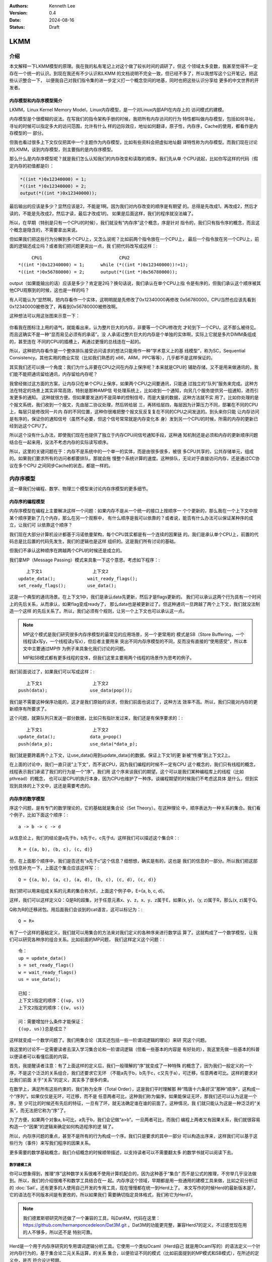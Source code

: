 .. Kenneth Lee 版权所有 2024

:Authors: Kenneth Lee
:Version: 0.4
:Date: 2024-08-16
:Status: Draft

LKMM
****

介绍
====

本文解释一下LKMM模型的原理。我在我的私有笔记上对这个做了较长时间的调研了，但这
个领域太多变数，我甚至觉得不一定存在一个统一的认识。到现在我还有不少认识和LKMM
的文档说明不完全一致，但已经不多了，所以我想写这个公开笔记，把这些认识整合一下，
以便我自己对我们指令集的进一步定义打一个概念空间的地基，同时也把这些认识分享给
更多的中文世界的开发者。

内存模型和内存序模型简介
------------------------

LKMM，Linux Kernel Memory Model，Linux内存模型，是一个对Linux内部API在内存上的
访问模式的建模。

内存模型是个很模糊的说法。在写我们的指令架构手册的时候，我把所有内存访问的行为
特性都叫做内存模型，包括如何寻址，寻址的时候可以指定多大的访问范围，允许有什么
样的边际效应，地址如何翻译，原子性，内存序，Cache的使用，都看作是内存模型的一
部分。

但我也看过很多上下文仅仅把其中一个主题作为内存模型，比如有些资料会把虚拟地址翻
译特性称为内存模型。而我们现在讨论的LKMM，谈到内存模型，则主要指的是内存序模型。

那么什么是内存序模型呢？就是我们怎么认知我们的内存改变和读取的顺序。我们先从单
个CPU说起，比如你写这样的代码（假定内存的初值都是0）：

.. code-block:: c

  *((int *)0x12340000) = 1;
  *((int *)0x12340000) = 2;
  output(*((int *)0x12340000));

最后输出的应该是多少？显然应该是2，不能是1啊。因为我们对内存改变的顺序是有期望
的。总得是先改成1，再改成2，然后才读的，不能是先改成2，然后才读，最后才改成1的。
如果是后面这样，我们的程序就没法编了。

所以，在早期（特别是只有一个CPU的时候），我们就没有“内存序”这个概念，序是针对
指令的，我们只有指令序的概念，而且这个概念是隐含的，不需要拿出来说。

但如果我们把这些行为分解到多个CPU上，又怎么说呢？比如前两个指令放在一个CPU上，
最后一个指令放在另一个CPU上，前面的逻辑还成立吗？或者我们把问题更突出一点，我
们把代码改写成这样：::

       CPU1                             CPU2
  *((int *)0x12340000) = 1;      while (*((int *)0x12340000))!=1);
  *((int *)0x56780000) = 2;      output(*((int *)0x56780000));
  
output（如果能输出的话）应该是多少？肯定是2吗？换句话说，我们承认在单个CPU上指
令是有序的，但我们承认这个顺序被其他CPU观察到的时候，这也是一样的吗？

有人可能认为“显然啊，把内存看作一个实体，这明明就是先修改了0x12340000再修改
0x56780000，CPU当然也应该先看到0x12340000被修改了，再看到0x56780000被修改啊。

这种想法可以用这张图来示意一下：

.. figure:: _static/mem_order.svg

你看我在图标注上用的语气，就能看出来，认为整片巨大的内存，非要等一个CPU修改完
才轮到下一个CPU，这不那么被待见。而且这确实不是一种“显而易见必须有的承诺”。没
人承诺过整片巨大的内存是个单独的实体啊，实际上它就是多片DIMM条组成的，甚至连在
不同的CPU的插槽上，再通过更慢的总线连在一起的。

所以，这种把内存看作是一个整体排队接受访问请求的想法只能用作一种“学术意义上的基
线模型”，称为SC，Sequential Consistency。其他实用的商业实现（比如我们熟悉的
x86，ARM，PPC等等），几乎都不是这样保证的。

其实我们还可以换一个角度：我们为什么非要在CPU之间在内存上保序呢？本来就是CPU的
辅助存储，又不是用来做通讯的，我们能不能把通讯留给通讯，内存留给内存呢？

我曾经做过这方面的方案，让内存只在单个CPU上保序，如果两个CPU之间要通讯，只能通
过独立的“队列”服务来完成。这种方法在特定的场景上其实非常高效，特别是那种AMP信
号处理系统上，比如收到一个通知，向另几个服务提供另一组通知，进而引发更多的通知。
这种就很方便。但如果要发送的不是简单的控制信号，而是大量的数据，这种方法就不实
用了。比如你处理的是个报文系统，我们收到一个报文，先由层二协议处理，然后转给层
三，再转给层四，每层因为计算压力不同，部署在不同的CPU上，每层只是修改同一片内
存的不同位置，这种你很难把整个报文反反复复在不同的CPU之间发送的。到头来你只能
让内存访问是有序的，保证你的通知信号（虽然不必要，但这个信号常常就是内存变化本
身）发到另一个CPU的时候，所需的内存的更新已经到达这个CPU了。

所以这个没有什么办法，即使我们现在也提供了独立于内存CPU间信号通知手段，这种通
知机制还是必须和内存的更新顺序问题结合在一起来用，没法不考虑内存的实际读写顺序。

所以，这里的关键问题在于：内存不是系统中的一个单一的实体，而是由很多很多，被很
多CPU共享的，公共存储单元，组成的。如果我们要求所有的访问者都要排队，那就会拖
慢整个系统计算的速度。这种排队，无论对于直接访问内存，还是通过CC协议在多个CPU
之间同步Cache的状态，都是一样的。


内存序模型
==========

这一章我们分编程、数学、物理三个模型来讨论内存序模型的更多细节。

内存序的编程模型
----------------

内存序模型在编程上主要解决这样一个问题：如果内存不是从一个统一的接口上按顺序一
个个更新的，那么我在一个上下文中按某个顺序更新了几个内存，那么在另一个观察中，
有什么顺序是我可以依靠的？或者说，能否有什么办法可以保证某种序的成立，让我们可
以依靠这个顺序？

我们现在大部分计算机设计都基于冯诺依曼架构，每个CPU其实都是有一个连续的因果链
的。我们是承认单个CPU上，前置的代码总是比后置的代码先发生，我们的逻辑也是这样
组织的。这是我们所有讨论的基础。

但我们不承认这种顺序在跨越两个CPU的时候还是成立的。

我们拿MP（Message Passing）模式来具象一下这个意思。考虑如下程序：::

        上下文1                   上下文2
     update_data();            wait_ready_flags();
     set_ready_flags();        use_data();

这是一个典型的通讯场景。在上下文1中，我们是承认data先更新，然后才是flags更新的。
我们可以承认这两个行为具有一个时间上的先后关系，从而承认，如果flag变成ready了，
那么data也是被更新过了。但这种通讯一旦跨越了两个上下文，我们就没法制造一个这样
的先后关系了。所以，我们必须有个规则，让另一个上下文也可以承认这一点。

.. note:: MP这个模式是我们研究很多内存序模型的最常见的应用场景，另一个更常用的
   模式是SB（Store Buffering，一个线程读x写y，一个线程读y写x），但后者主要用来
   突出不同内存序模型的不同，反而没有直接的“使用感受”，所以本文中主要通过MP作
   为例子来具象化我们讨论的问题。

   MP和SB模式都有更多线程的变体，但我们这里主要用两个线程的场景作为思考的例子。

我们前面说过了，如果我们可以写成这样：::

        上下文1                   上下文2
     push(data);                use_data(pop());

我们是不需要这种保序功能的，这才是我们原始的诉求，但我们前面也说过了，这种方法
效率不高。所以，我们只能对内存的更新顺序有所要求了。

这个问题，就算队列只发送一部分数据，比如只有指针发过来，我们还是有保序要求的：::

        上下文1                   上下文2
     update_data();             data_p=pop()
     push(data_p);              use_data(*data_p);

我们就是要跨着两个上下文，让use_data()用到update_data()的数据。保证上下文1的更
新被“传播”到上下文2上。

在上面的讨论中，我们一直只说“上下文”，而不说CPU，因为我们编程的时候不一定有CPU
这个概念的，我们只有线程的概念，线程表示我们承诺了我们的行为是一个“序”，我们用
这个序来谈我们的期望。这个可以是我们某种编程库上的线程（比如pthread）的概念，
也可以是CPU的执行本身，因为CPU也维护了一种序。谈编程期望的时候我们不考虑这具体
是什么，但到实现到具体的上下文中，这还是需要考虑的。

内存序的数学模型
----------------

序这个问题，是有专门的数学理论的，它的基础就是集合论（Set Theory）。在这种理论
中，顺序表达为一种关系的集合。我们看个例子，比如下面这个顺序：::

  a -> b -> c -> d

从信息论上，我们的结论是a先于b，b先于c，c先于d。这样我们可以描述这个集合R：::

  R = {(a, b), (b, c), (c, d)}

但，在上面那个顺序中，我们是否还有“a先于c”这个信息？细想想，确实是有的，这也是
我们的信息的一部分。所以我们把这部分信息补充一下，上面这个集合应该这样写：::

  Q = {(a, b), (a, c), (a, d), (b, c), (c, d), (c, d)}

我们把可以用来组成关系的元素的集合称为E，上面这个例子中，E={a, b, c, d}。

这样，我们可以这样定义Q：Q是R的超集，对于任意元素x、y、z，x、y、z属于E，如果(x,
y)，（y, z)属于R，那么(x, z)属于Q。

Q称为R的迁移闭包。用后面我们会谈到的cat语言，这可以标记为：::

  Q = R+

有了一个这样的基础定义，我们就可以用集合的方法来对我们定义的各种序来进行数学运
算了。这就构成了一个数学模型，让我们可以研究各种序的组合关系。比如前面的MP问题，
我们这样定义这个问题：::

  令：
  up = update_data()
  s = set_ready_flags()
  w = wait_ready_flags()
  us = use_data();

  已知：
  上下文1指定的顺序：{(up, s)}
  上下文2指定的顺序：{(w, us)}

  问：需要增加什么条件才能保证：
  {(up, us)}总是成立？

这样就变成一个数学问题了。我们用集合论（其实还包括一些一阶谓词逻辑的理论）来研
究这个问题。

我这里的讨论不一定需要读者去深入学习集合论和一阶谓词逻辑（但看一些基本的内容是
有好处的），我这里先做一些基本的科普以便读者可以看懂后面的内容。

首先，我提醒读者注意：有了上面这样的定义后，我们一般理解的“序”就变成了一种特殊
的概念了，因为我们一般定义的一个序，不是这个泛泛的关系组合，我们还要求它无环
（不能a先于b，b先于c，c又先于a），可迁移，任意两者可比。这样的要求对比我们前面
关于“关系”的定义，其实多了很多约束。

在数学上，满足所有这些约束的，我们称为全序（Total Order），这是我们平时理解那
种“隋唐十六条好汉”那种“顺序”，这构成一个“序列”。如果仅仅是无环，可迁移，而不是
任意两者可比，这种我们称为偏序。如果能保证无环，那我们还可以认为这是一个序，至
少可比的时候还有先后的特征，一旦有了环，就无法确定谁在谁的前面了。这种情况，我
们就只能认为这是一种泛泛的“关系”，而无法把它称为“序”了。

为了方便，如果两个对象a, b可比，a先于b，我们会记做“a>b”。一旦两者可比，而我们
编程上两者又有因果关系，我们就很容易构造一个“因果”的逻辑来确定如何构造程序的逻
辑了。

所以，内存序问题的重点，甚至不是所有的行为构成一个序。我们只是要求的其中一部分
可以构造出序来，这样我们可以基于这些行为（事件）来写我们程序的因果关系。

更多需要的数学基础概念，我们介绍概念的时候顺带描述，以支持读者可以不需要翻太多
的数学书就可以阅读下去。

数学建模工具
~~~~~~~~~~~~

你可以想象得到，推理“序”这种数学关系很难不使用计算机配合的，因为这种基于“集合”
而不是公式的推理，不穷举几乎没法做到。所以，我们的介绍很难不和数学工具结合在一
起。内存序这个领域，早期都是用一些通用的建模工具来做，比如之前分析过的
:doc:`Sail`\ 。还有更多的人使用自己开发的专用工具，现在慢慢都在统一到Herd上了。
本文写作的时候Herd的最新版本是7，它的语法在不同版本间是有更改的，所以如果我们
需要确切指定具体格式，我们称它为Herd7。

.. note:: 我们德累斯顿研究所还做了一个兼容的工具，叫Dat4M，代码在这里：
   https://github.com/hernanponcedeleon/Dat3M.git
   。Dat3M的功能更完整，兼容Herd7的定义，不过感觉现在用的人不够多，所以还不是
   特别可靠。

Herd是一个用于内存序研究的专用谓词逻辑分析工具。它使用一个类似Ocaml（Herd自己
就是用Ocaml写的）的语法定义一个针对内存行为的，基于集合论二元关系运算，的关系
集合，以便验证不同的模式（比如前面提到的MP模式和SB模式），在所述的定义中，是否
符合设计预期。

Herd7的集合定义文件用.cat作为扩展名，所以一般把这种定义的格式称为cat格式。现在
很多流行的平台，比如x86，ARM等都在使用cat格式，RISCV原来使用Sail，现在也切换到
cat上了，我们要讨论的LKMM现在也是用cat格式定义的。

所以cat格式很大程度上可以认为是内存序描述的事实标准，一种用于内存序定义的DSL
（Domain Specific Language）。即使我们不通过Herd推理行为，也不影响我们用cat语
法描述我们对内存序的要求。

Herd7的主页在这里：\ `herdtool7 <http://diy.inria.fr>`_\ 。上面有手册（但不是
十分完善，有一些关键的东西没有深入解释，这里还有一个LKMM的人写的总结：
`herd <https://mirrors.edge.kernel.org/pub/linux/kernel/people/paulmck/LWNLinuxMM/herd.html>`_
，可以作为辅助参考。）我这里不打算介绍它的使用细节，我主要解释一下它的原理和基
本思路和概念。我自己第一次研究它的时候浪费了很多时间在这些基本思路和概念的理解
上，希望我这个介绍可以让读者避免走一样的弯路。

首先我们要理解，Herd7不可能穷举或者彻底证明所定义模型是否完备，也不大可能证明
两个定义是否等价，这些计算量都超过它的能力范围了，它只能测试你的模式（在Herd7
上称为litmus测试）下，某些条件是否成立。

也许我们可以这样理解：我们每个CPU都发出了一组内存操作，这组内存操作在每个观察
者看来，都有先有后，任何一种组合都可能。这是一个完全自由的集合变量空间。比如我
们观察前面提到的编程模型的up和us的关系，{(up, us)}可以是这个集合变量的一个解，
{(us, up)}也可以是这个集合的一个解。然后我们通过这个cat文件强制了一些条件，我
们能否把结果约束在{(up, us)}这一个解上？这就是Herd7帮我们穷举的东西。

其次，模型定义不是通用的，因为内存行为就不是通用的，我们确实有一部分行为是通用
的，比如读，写，但内存屏障就是每个平台不同的，对于LKMM这种软件方案，spin_lock
这种原语也不能简单解释为读，写行为。所以，我们确实有一些可以跨平台使用的模型定
义，但复杂的模型定义都是平台相关的。这也导致了Herd有平台限制，你必须用它模拟它
支持的平台和它支持的平台要素，无法用它推理那些还没有支持的平台。

如果你要用它推理你的平台，你就要在Herd的源代码上适配你的平台上去。对于一般泛泛
的分析，我觉得用LKMM就可以完成基本的推理，这个可以参考这里：
:ref:`lkmm_test_cat`\ 。

我们通过一个例子感受一下cat语言的特点，通过它解释更多的cat格式的概念。比如下面
是一个SC（前面提到的Sequential Consistency模型）的cat定义：::

  SC
  include "fences.cat"
  include "cos.cat"

  (* Atomic *)
  empty rmw & (fre;coe) as atom

  (* Sequential consistency *)
  show sm\id as si
  acyclic po | ((fr | rf | co);sm) as sc

两个头文件我们暂时不管，主要定义一些基本集合，我这里先解释一下这些基本集合的含
义：

* po：程序序，表示同一个CPU上的所有内存行为的序。
* fr: From Read，同位置读后写关系。
* rf: Read From，同位置写后读关系。
* co：Coherent Write，同位置的写后写关系。
* rmw：Read-Modify-Write，组成同一个原子指令的三个基本行为。
* fre：From-Read-External，跨CPU的fr。
* coe：Coherent Write External，跨CPU的co。
* sm: Same Memory，这个概念后面解释。
* id: 这表示所有事件自己和自己的关系（用来过滤事件用的内部常数）

除了集合变量的定义，剩下的主要就是限制集合可能性的谓词了。

首先，as xxxx这个语法表示某个约束的名字命名为xxxx。Herd完成穷举的后，如果找到
符合条件的例子会把这个例子的关系图输出来，类似这样：

.. figure:: _static/herd7-output.png

加上这个名字有助于可以在图上标记出这个关系，从而让你知道如何修正你的规则。后面
的show命令就是强制输出某个特定的关系。如果仅仅要看定义的规则，我们可以忽略它。

所以这个SC的定义仅仅定义了两个规则（约束），一个叫atom，一个叫sc。

atom定义的是原子性规则。它说的是：rmw交fre;coe是一个空集。其中分号是“序列操作
符”，其实本质是复合函数。如果我们把关系集合看作是一个函数，每对关系就相当于函
数图像上的一个点，关系中的前一个元素就是定义域的输入，后一个元素就是值域的一个
元素。那么，两个关系集合的复合，就是把第一个集合的值域输入到第二个集合的定义域
中，得到第一个集合的输入和第二个集合的输出的关系集合（中间有匹配不上的都放弃）。

比如我们计算{(a, b), (c, d)};{(b, c), (d, e)}，输入a的时候，在第一个集合得到b，
用b作为输入在第二个集合中得到c，所以结果会得到(a, c)，如此类推，最终的结果就是
{(a, c), (c, e)}。

用序来理解就是：如果我们有两个序x和y，那么x;y就表示存在一个a-b-c这样的序，其
中a, b属于关系x，而b, c属于关系y，而结果是(a, c)。

下面这个例子更具象化一些，可以帮助我们建议对这个关系的感性认识：::

  父子;父女 = 爷-孙女关系

所以这里fre;coe就表示下面CPU A的read_a和CPU C的write_a的关系：::

          CPU A                CPU B               CPU C
          read_a---\
                    \-(fre)--->write_a---\
                                          \-(coe)-->write_a
  
所有有这样的顺序关系的读写关系，都属于集合fre;coe。把这个集合交上rmw，rmw是一
条指令，表示同时做读-修改-写，这就表示上面CPU C的事情发生在CPU A上的那种情
况（CPU C就是A）：::

          CPU A                CPU B
          read_a---\
                    \-(fre)--->write_a
                                 /
          write_a<------(coe)---/

所以这个意思就是说：如果A上的read_a和write_a两个事件属于同一个rwm指令，那么不
可能出现另一个CPU中的write_a，覆盖了a的值，还被A的write_a覆盖。这就是“rmw的原
子性”的定义。

我不知道读者是否注意到这一点：这个模型并不认为一个指令就是一个“内存事件”，这里
rmw本来只是一条指令，照理说就只产生一个事件，但实际上我们已经看到了，这有两个
事件。

所以这里的关键问题不在于几条指令，而在于我们有没有独立的行为可以单独关注到这个
事情。这个问题影响很多定义，比如一个原子的32位写操作，照理说应该是一个事件，它
也会被一个独立的读操作读到。但我们指令上也允许单独去读这个内存每个独立的字节。
为了说明这些每个独立的观察，我们也只能把这个原子操作定义成4个“内存事件”。如果
我们不需要推理那种情况，我们可以不分解这个定义，如果我们需要，那就只能分开，这
都会导致模型的不同。

所以，你不能认为模型就是“事实”，模型永远都是事实的“数字孪生”，你把什么东西放进
来讨论，你就只能模拟那些东西，它不是事实本身，也永远无法完全代表事实。

所以，其实就只有最后一个sc才是SC这个定义本身。为了理解这个定义，让我们先来理解
一下fr|rf|co的概念。fr表示一个地址上的值被一个写覆盖了。这听起来是个上帝视角，
没说是谁看见的。所以这样的定义存在，这个模型（herd本身）已经承认内存至少在每个
独立可以观察的地址上是有“队列”的，这个fr指的就是在“内存”上，你再也读不到原来的
值了。

然后是rf，它表示一个读，读到了前一个写的内容。这是从发起这个读的观察者的眼中看
到的，如果(w, r)属于rf，那么r就是读到了w的值。至于它是通过cache读到的，还是通
过寄存器读到的，我们都不管。

最后是co，它表示coherent write，表示一个写，把前一个写覆盖了。和fr一样，这又是
一个上帝视角。这次让我画个图解释一下：

.. figure:: _static/co.svg

CPU有自己的Cache，当你要求访问内存，它当然可以选择写透Cache，一直写到内存上，
它也可以选择通知其他CPU，更新他们Cache的状态，让所有CPU都知道这个内存已经修改
了，再做下一个动作。这些动作的协议，称为Cache Coherency（CC）。如果你有实施CC
协议，无论你用的是什么方法，你在这个地址上总是形成一个序的。就是你的写，只要碰
到这个CC协议，你就会在CC这个接口上呈现一个顺序，让其他CPU在向这个CC接口请求数
据的时候，读到的数据就是符合这个序的。

所以，这里的co和fr定义一样，说的都是它承认了CC接口的存在，而且必然呈现一个序。

但这不是必须的，如果我们不实现CC协议（就好像我们在很多CPU和设备之间通讯，要主
动更新Cache才能把一些数据同步给设备），这一点并不成立。所以，你不要觉得Herd给
了你所有的关于“关系”的自由度，其实它的语本身已经承认了很多东西了。

还有一个值得注意的点是：即使我们承认的CC协议，也不表示每个读写都会进入CC，因为
完全有可能在一个CPU上写了什么东西，在本CPU内部就被读走了，根本没有经过CC这个接
口。在后面要讨论的LKMM定义中，这种情形称为Forward。我们这里借用一下这个概念，
也称为Forward。

好了，下一个问题是sm是什么。这个其实我不知道，我几乎查不到关于这个概念的介绍，
无论是Herd7的文档还是它的源代码的注释。我还没有足够时间直接看着代码去还原这个
概念，我问了一位做这个领域的同事，他认为是Same Memory Operation。也就是说，如
果有一个操作，伴随着前面的行为同时发生，那么这两个行为就是sm关系，如果你注意我
在前面的实例中故意展示的sm关系，你会注意到，其实基本上它就是id。所以，本质上，
“(fr|rf|co);sm”基本上可以简单理解为“(rf|fr|co)”。

那么（rf|fr|co）这个东西又是什么意思呢？本质上它就是我们可以“观察到的所有顺序”。
请想想这个问题：当我们认为“事件A发生在事件B前面”，我们说的是“我观察到A对B的执
行效果的影响”。注意这个说法，我们不是“先看到A的效果，再看到B的效果”，因为在“关
系”的世界中是没有时间的。我们看到的“序”，都是关系。一个事件发生在另一个事件的
后面的唯一观感是后一个事件的发生是以前一个事件的结果为前提的。fr表示我在CC接口
上看到本来可以读到的数据x现在变成y了，所以写发生在读的“后面”。这才构成了序。所
以，fr|rf|co就是所有可以观察的序。从这个角度来说，也许我们可以把sm看作“（如果
有的话）其他的关联影响”，就是如果后一个事件还引起了一个连锁反应，那么这种观察
也考虑在内。而读后读不是一种观察，你读了一个值，随后又读了一次。上帝视角这在时
间上有先后，但在观察上没有任何区别。所以这种关系不是“观察”的一部分。

所以，综合来说，rf|fr|co，就是所有可能的观察，在很多模型中，这种观察称为com
（通讯）。

所以，po|com，如果是无环（acyclic）的（构成一个序），就是SC。cat语言来表述，我
们就可以写成：::

  let com = rf|fr|co
  acyclic po|com

这和我们一般理解的SC很不一样是不是？回想前面把整个内存看作一个实体，把所有访问
都排到这个队列上的情景，那个队列上的顺序不是才是SC吗？

问题是，那个队列是个上帝视角，没法用com去确定事情发生了还是没有发生啊。再说了，
我们前面说，我们允许Forward的，那就有部分的com没有发生在那个队列上了，这也说不
通啊。

所以这里干脆换一个思路：把po和com放在一起，这两个东西放在一起，要不你观察不到，
但如果你观察到了，po在前面的，就不可能被观察到在后面：

.. figure:: _static/po_com_acyclic.svg

我们拿MP模式来感受一下这个定义怎么起作用的：

.. figure:: _static/acyclic_po_watch_init.svg

w rf s是我们编程逻辑保证的，我们现在要确认rs一定rf up。上面的序并不是全序，为
什么前面的定义可以保证这一点呢？

这要考量一下所有的可能性才能想清楚：us和up是同一个地址，如果us没有rf up，那程
序执行到最后，就只能是us rf初值，而up fr us了。这样就会构成一副这样的图：

.. figure:: _static/acyclic_po_watch.svg

很明显，这会产生一个up对us的反向观察，导致原来的路径成环。这里的关键在于，如果
us不rf up，那么up就必须fr us，所以才会有这个环。前面我们定义的观察中，如果不包
含这个fr，这个保护就不成立了。但反过来说，如果fr不在定义中，后面更多对这个地址
的观察，就只能观察到us，而不会观察到up，那us是不是在up的后面就不重要了。

通过这个感性的认识，我们可以发现，如果我们把所有的“有效观察”和我们要强制的“序”
放在一起，并且维持这个“序”，那我们就可以保证我们的观察之间是可以“有逻辑”的。

最后让我们总结一下：一个cat定义基本上就是集合和谓词定义，集合的主要运算符号我
在附录（\ :ref:`cat_op`\ ）中放了一个速查表，语法和Ocaml是一样的，用let的形式
表达，支持in语法，比如：::

  let com_ext = 
    let com = rf|fr|co in
    com & ext
      
这定义了com_ext，等于com & ext，其中的com是一个内部定义，它等于rf|fr|co。

剩下的主要就是定义规则的“谓词”，herd7就只三个谓词：

* acyclic
* irreflexive
* empty

有两个我们都介绍过，最后这个irreflexive（非反身映射）需要解释一下：这个概念完
全来自数学，表示id的任何元素都不属于所述集合（不存在自己到自己的关系），这个集
合就是irreflexive的。它其实完全可以不提供的，因为它等价于：::

  empty myset & id

你认为irreflexive就是一个更容易看的别名好了。

序的理论有一个概念叫DAG（Directed Acyclic Graph，有向无环图）。这个有向，就是
irreflexive；无环，就是acyclic，如果两者都成立，就构成一个DAG。有标准算法
（Topological Sorting，拓扑排序）可以把符合某个DAG的所有可能的全体成员的全序穷
举出来。Herd7实现这个算法的函数叫linearisation(E, r)，它返回所有符合r约束的全
序的集合。从这个角度来考虑序这个问题，Herd7的本质是通过规则定义一个的DAG，然后
穷举它的所有拓扑排序（上帝视角允许的所有可能顺序），然后判断这些全序是否都在我
们的期望的范围内。

.. figure:: _static/dag.svg

谓词前可以加~表示取反。

更多的语法可以看Herd的手册，我这里介绍的应该足够支持看本文了。

litmus
^^^^^^

然后我们接着看litmus的例子，下面是一个关于MP模式的测试：::

  X86 MP
  {x=0;y=0;}
   P0         | P1          ;
   MOV [x],$1 | MOV EAX,[y] ;
   MOV [y],$1 | MOV EBX,[x] ;
  exists (1:EAX=1 /\ 1:EBX=0)

这个语法很简单，基本上可以猜到含义：先给平台类型和名字，然后是设置变量初值（和
C BSS变量类似，等于0可以不设），然后是每个处理器上的汇编，最后是判定条件。

我想着重强调几个点：

1. 如前所述，测试用例是平台相关的，因为每个平台的指令对模型的定义的解释是
   不同的。比如同一个测试，如果是ARM的，它是这样的：::

        AArch64 MP
        { 0:X1=x; 0:X3=y; 1:X1=y; 1:X3=x; }
         P0          | P1          ;
         MOV W0,#1   | LDR W0,[X1] ;
         STR W0,[X1] | LDR W2,[X3] ;
        
        exists (1:X0=1 /\ 1:X2=0)

   cat文件更容易跨平台一些，比如前面的SC.cat，在x86和ARM平台上都可以用的，但
   更复杂的定义也是可能平台相关的，比如LKMM的定义：::

        let acq-po = [Acquire] ; po ; [M]
        let po-rel = [M] ; po ; [Release]

   这里的Acquire和Release的定义专指内核的smp_load_acquired()和
   smp_store_release()函数，这也无法跨平台。

2. Herd可以基于模型推理litmus指定的条件是否成立，也可以直接生成平台相关代码让
   你真跑一下，看看那个平台硬件是不是真的符合条件（反复跑很多次尝试是否会遇到
   反例）。

3. 它的条件不一定是正向的，也可以是反向的，比如上面这个用例中，我们其实期望的
   是这种情况不会发生，但运行的时候你是希望发现有这种情况的时候告诉你。

   我们可以这样思考这个问题：我们想知道如果P1读到了P0在[y]上写的1，我们能否肯
   定P1只能读到P0写的1？所以，我们在这个测试中询问是否可能明明P1的EAX读到1了，
   而在EBX却是0，我们找这个情况是否存在，如果存在，说明我们约束不了EAX是1，而
   EBX也是1这种情形，我们通过找一个反例了找发现这种可能性，从而知道我们那种情
   况没有约束。如果我们不用反例，而用正例，那么这里就需要说exists (1:EAX=1 /\
   1:EBX=1)，这只能证明我们的约束是允许这种情况是存在的，但我们不肯定是否有可
   能发生exists (1:EAX=1 /\ 1:EBX=0)这种情况。所以，具体你要看什么，再决定用正
   例还是反例，而不是根据我们的原始的编程意图来写条件。

我们可以这样运行这个模型：::

  sh> herd7 -model sc.cat -show prop -view gv mp.litmus

-model指定cat文件，而mp.litmus是被测试的程序。-show表示显示符合条件的测试模型，
这里prop表示符合条件某种可能性（neg表示不符合的可能性）。-view选择show的显示引
擎，这里用gv命令。

无论是否显示，herd7会穷举所有可能的组合顺序，给出一定数量范围内结果的所有可能性。

对于上面的例子，我们可以试试修改一下sc.cat把sc规则删除掉（在规则前面加一个flag
关键字就可以了，这表示这个规则可以违背），还是显示prop，我们会得到这样的输出：

.. figure:: _static/herd7-sc-mp1.png

这个图展示了我们前面说的理论：如果不对环作出限制，最终能达成us读到初值的条件就
是构成一个环。

实际上，这个litmus最终的目的还是让我们调试我们的模型定义，这里的重点还是优化
cat的定义。在本文中，我们更关心的是用cat语法来描述我们对硬件设计的要求。

内存序的物理模型
----------------

前面介绍了数学模型，数学模型是边界而已，我们没法按着它来设计总线和CPU的，数学
上定义出来的原则，可以用来约束物理模型，但物理模型必然会引入额外的约束。反过来，
物理上有额外的约束，但数学模型不使用这个约束，其实也给软件带来来浪费。因为这个
地方本来没有自由度的，非要给一个自由度，软件就要加分支去处理，但这个分支从来不
进去，变成了浪费资源。

所以，总结一下物理实现上的抽象模型，有助于我们优化数学模型。

关于po
~~~~~~

在讨论物理模型之前，让我们深入探讨一下po。po是个天然的概念，因为我们一开始定义
指令的时候，是隐藏了这个概念在里面的。我们认为CPU的状态在一个一个的指令驱动下
发生改变，从而形成一个“序列”或者“线程”的。这里天然就是在描述一个“全序”。

但前面读者已经看到了，实际上我们如果需要深入探讨各种关系的时候，po的事件集合就
不能是指令。

甚至现在有些平台在把取指，Page Walk的访存行为也放到内存模型中来讨论，这个po的
基本事件集合就变得非常复杂了，我们也很难直接认为它是一个全序了。

所以，我们以前可以很自然把po看作是一个全序，其实现在这个事情已经变得非常困难了。
我们只能认为po是一个偏序，甚至有时只能把它作为一个“序”。像取指和Page Walk这种
很难预期的行为，常常是没有确定的先后关系的，比如，取指，往往是一次取多条指令，
然后同时发出执行的，这种情况你不能说序列是“取第一条指令，根据第一条指令的要求
访问内存，取第二条指令……”，你也不能确定地说，一定是“取8条指令，执行8条指令，然
后再取八条指令……”，你甚至不能说“必然在取指后才执行某条指令”，因为这个取指行为
完全有可能被缓存到CPU内部，导致根本不产生取指操作。

所以，如果可能，取指这个行为我们尽量就不定义在一般的模型中，我们把它作为一个独
立的模型来定义，这样才能避免多余的复杂度。（当然，某些平台不是这样做的。这只能
说，各有选择了。）

但由于po不是承诺的序，所以，其实我们非要把po定义为一个全序，并没有什么不可以的。
把po定义为一个全序的好处是，我们再定义其他的序的时候，就可以以这个序为基础，这
能简化模型。

这个问题，现在很多定义都是模糊其词的。po必须被认为是一个全序，因为没有这个承诺，
我们没法说清楚CPU对“线程”的承诺，但很多地方我们就只能简单认为它是一个序，而没
法承诺它一定是全序。

对此，我进行一个折中，我们还是尽量让po接近一个全序，但这个全序的其中一段是无序
的，类似这样：::

  A -> B (a, b, c) -> C -> D (d, e, f)

ABCD是个全序，但B可以有多个子事件组成，这几个事件每个可以取代B构成这个全序，但
a, b, c之间是不一定有序的。比如B是一个SIMD指令，同时操作多条Lane，哪条Lane算在
前面？这不确定。但我们能肯定的是，SIMD指令前面的指令在任何一条Lane的前面，而
SIMD后面的指令在任何一条Lane的后面。在本文中，我把(a, b, c)这个集合称为B的无序
替代。如果a, b, c是有序的，我称为它是针对这个全序的有序替代。::

  B对po的无序替代：A ->a/b/c -> C -> D
  B对po的有序替代：A -> a -> b -> c -> C -> D

CC接口
~~~~~~

对CPU来说，内存操作是个慢速行为。在CPU的流水线中，一条指令可能需要经过取指，解
码，执行，访存，回写等多个阶段，每个阶段不过1到数个时钟周期不等，由于流水线的
作用，某条指令执行后面阶段的时候，执行前面阶段的硬件已经在执行下一条指令了。所
以综合起来，一条指令的执行时间不过一个或者几个时钟周期（通常就是1个），但一次
内存访问就要上百个时钟周期。所以CPU有足够的理由缓存部分数据在CPU内部，一旦这个
缓存存在了，就会出现我们前面提到的Forward问题：数据可能不用经过CC接口就在内部
消化了。

我们当然可以说如果它修改过这个数据，最终总要更新到CC接口上的。但别忘了，事情可
以这样发生的：在CPU内部写了一个值a，然后它被读走，然后CPU内部再写了一个值b，之
后b被写出去，那么a写这个行为就在内部被消化了，在CC接口上从来没有发生过。

这是CPU内部的情况，我们再看看CC接口上的行为。首先，我们忽略多层Cache的问题，因
为本质上，CPU一层看到的CC接口，已经代表内存的态度了，CC接口的下一层如果还有一
层Cache，那么是这个上层的CC接口通过CC接口再去为下一层的一致性负责，对CPU来说，
它只考虑CC接口的承诺就行了，下一层都由这个低一层的接口代表了，对运行在CPU里面
的程序来说，下一层的逻辑是可以忽略的：

.. figure:: _static/cc_if.svg

所以，我们更关心的是第一层的CC协议到底怎么承诺这个序的。这又分成这个CC接口的内
部和外部两个部分了。

我们先看内部。首先几乎所有的CPU都要保证po构成的逻辑必须在单个CPU上是一致的，所
以只有一个CPU的话，po的序就是逻辑判断可以依靠的序，这一点算是种向前兼容吧，至
少现在还没有人会推翻这个逻辑。

关键就在于，这个离开不一定就是按po的顺序离开的。比如对于TSO（x86采用的内存序模
型），它称为Total Store Order，表示“写是一个全序”。它在CPU内部放了一个队列，所
有的写都必须排队然后才到CC接口上，所以写出去是有序的，而读的，如果读的内容还在
写队列中，那么就从写队列读，如果不在，那就直接出去了。这变成两个序了：

.. figure:: _static/tso-queue.svg

对这个模型做推理，结论就是它在对外上，写写，写读，读读都是保序的，就是读写不是
保序的。这是它和SC模型的主要区别，后者是全保序的。

作为对比，我们还有ARM，RISCV等采用的WMO方案，这个干脆什么出去的顺序都不保证，
只要指令没有强制要求，他们都直接出去了。所有的保序都是针对CPU本地的，出去的顺
序这些模型都不保证。如果这些平台需要保证确切的顺序，就需要使用特定的指令去控制，
这称为Memory Barrier。在WMO方案上，Memroy Barrier显得特别重要。

.. warning:: 需要说明的是，WMO不是一个明确定义的模型，它们在不同平台上是不同的。
   而且，这些不同的实现也不是完全没有队列，但由于队列的使用策略不同，也会形成
   不同的顺序模型。

然后我们看外部，根据《A Primer on Memory Consistency and Cache Coherency (2nd
Edition）》的定义，CC接口大致可以分成两种：

1. Consistency-Agnostic Coherence，CAC，一致性不可知CC
2. Consistency-Directed Coherence，CDC，一致性指定CC

前者通常用在CPU上，表示CPU不知道CC协议具体是怎么同步的，所以做写操作必须等所有
同步对象承认已经同步成功了，才认为写成功了。后者通常用在GPU上，表示GPU知道CC协
议的具体行为，它可以根据需要决定是否等待写成功返回。

但这是个模糊地带，因为现在CPU也集成了不少向量计算单元，根据需要这个接口也是有
可能发生变化的。

所以，如果我们确定CC接口使用的是CAC协议，我们可以认为离开CPU内部队列的请求，在
CC接口开始是有序的。但如果无法确定，我们并不能保证这一点，我们只能退一步，承认
对于同一个地址，这些行为是有序的。这一点现在看来是几乎所有CPU都承认的。

这里提到两种CC接口，让我们注意到一个事实：指令只能管到CC接口，如果指令一开始不
等待CC接口完成，那么后面什么时候完成它也管不着了。比如一个写指令，CPU要不选择
写了等待CC接口反馈完成（确定已经传播到所有CPU上），要不发出去后直接执行后面的
指令，不等待这个传播完成。它没法全局控制其他CPU什么时候收到这些操作要求的。这
一点我们后面讨论LKMM的传播模型的时候很容易遇到。

但还要提醒的是，这种等待CC接口完成不一定需要在单条指令上，CPU也可以发出多个写
操作，不等待CC接口反馈完成，然后加入一个写屏障指令，强制在这个指令上等待所有的
写都反馈完成了，然后才继续后面的操作。这看起来既不是CAC，也不是CDC，这也是常见
的实现。

.. note:: 这个地方还要提醒一句：屏障指令是作用的各种内存访问队列上的，它并不能
   阻断其他指令的执行，但因为它是放在po路径上的，很容易产生它会拦住所有的指令
   的错觉，这一点需要特别注意。

   特别是如果你的平台有独立的IO指令，那么IO指令就不一定能被内存平台所阻隔。

另外，现在很多CC协议会衍生到设备上，比如在我们的服务器处理器，所有系统设备也工
作在CC接口上，但它的CC协议地位和CPU是不一样的，总线不一定认为设备上有Cache，它
可能仅仅是更改某个页目录的状态，保证设备需要读内存的时候从正确的地方去读。所以，
我们这里的讨论，特别是性能相关的，不能简单应用到设备上，那些必须具体问题具体分
析。现在有很多接近CPU的“外设”（比如各种算法加速器，TPU等），这个地方会变得越来
越模糊。原来我们都不需要注意这种问题，但慢慢可能就不是了。

预测执行导致的乱序
~~~~~~~~~~~~~~~~~~

除了队列可以导致乱序，预测执行也会造成乱序。下面这个例子来自LKMM，但它是硬件实
现导致的：

.. code-block:: c

  q = READ_ONCE(a);
  if (q)
    p = READ_ONCE(b);

如果按po，这个顺序应该是先读a，然后读b。但CPU可以预测执行，它可以发射a的操作，
在a返回之前，它可以先尝试预测执行读b的操作，这个b就可以先发射出去了。等a的结果
返回了，如果正好就不等于0，那说明预测正确了，读b的操作就直接生效。这样在CC接口
上看到的就是先发射了b，然后才发射a。

所以你不能认为po上有了依赖，就一定能保证发射到CC接口上也是有序的。不能正确认识
一点，就可能导致程序写错，因为和你通讯的程序可能先更新了a，然后才更新b的，你提
前读了b，然后才去读a，那个b就是一个旧版本的内容了。你必须在if语句前放一个rmb()
才能保证后面的读访问不能发射出去。

这个问题就算是某些TSO平台都不一定可以避免，因为这两个都是读操作，不需要经过写
队列的（当然，如果这些平台保证外部总线是CAC的，那是可以保证的）。

小结
~~~~

让我们总结一下这个模型：我们认为一个SMP系统由一组CPU组成，通过CC接口连在一起，
CPU内部按po维持语义逻辑，但不一定按po的顺序把内存请求发送的CC接口上，也不一定
把所有的请求都发送到CC接口上。如果请求发送到CC接口上了，同一个地址的请求会被保
序，但如果不是同一个地址，就不一定会保序。

其他的，都是平台相关的特殊特性。

LKMM
====

介绍
----

我们前面说的内存序模型都是基于硬件的，LKMM是把一样的理论用于Linux Kernel编程接
口，这是一个基于软件的模型。

软件模型会叠加很多软件的要素，一个最基本的，是编译器的影响。比如我们一开始提到
的例子：

.. code-block:: c

  *((int *)0x12340000) = 1;
  *((int *)0x12340000) = 2;
  output(*((int *)0x12340000));

编译器完全没有必要执行前面两条指令（执行一条就够了），如果不指定地址，而是一个
就在这个上下文上有效的变量，一条都不会执行。只要output(2)就行了：

.. code-block:: c
  
  void do_output() {
     int a = 1;
     a = 2;
     output(a);
  }

所以LKMM要专门区分Plain和Marked两种访问，所谓Plain的访问，就是像上面这样，直接
写访问的代码，这种是不一定真的产生内存访问指令的。而Marked访问是用READ_ONCE()
或者WRITE_ONCE()这样的接口（包括基于这种接口实现的其他接口，比如锁、原子函数，
RCU操作、smp_store_release()/smp_load_acquired()等）强制真的产生真正的指令。无
论硬件按什么顺序实际访问过去，但至少指令的真的。

但就算加上Marked访问，也不能保证我们的所有期望都可以成立。下面是另一个例子：

.. code-block:: c

  q = READ_ONCE(a);
  if (q) {
        WRITE_ONCE(b, 1);
  	do_something();
  } else {
        WRITE_ONCE(b, 1);
  	do_something_else();
  }

这个类似前面提过的预测执行问题，我们期望读a以后再写b，但因为预测执行的问题存在，
这可能不符合期望。但即使没有这个预测执行，这个也是没有保证的，因为编译器有可能
会这样优化它（两个分支中有重复代码）：

.. code-block:: c

  q = READ_ONCE(a);
  WRITE_ONCE(b, 1);  /* BUG: No ordering vs. load from a!!! */
  if (q)
  	do_something();
  else
  	do_something_else();

一旦代码被编译器改成这样了，不需要预测执行，就算是TSO也不要求读后写要保序的，
最终的结果就可能是先写出去了，这样读进来的值可能就不是你期望的值了。

还有些问题是，语言本身就没有规定任何序。比如如下程序：

.. code-block:: c

  a = b + c;

这个加法，C语言并没有规定先加载b还是c。

更多的编译器优化导致问题的例子参考\ :ref:`compiler_opt_issue`\ 。

软件模型的另一个问题是它是跨平台的，同一段代码我们是期望在不同的硬件平台上都要
满足期望的，这即使在一个平台上测试成功，也不能保证在所有平台上都是成功的。所以
研究和定义LKMM显得尤其重要，否则我们无法知道硬件平台（包括编译器）需要满足什么
要求才能保证Linux Kernel可以正常工作。而写这种类型的代码，也必须严格按LKMM的模
型来写程序，否则都是不能肯定代码是具有持续性的。

LKMM规则
--------

LKMM定义在内核源代码树的tools/memory-model/linux-linux.cat中，它主要包含这些规
则（我忽略了原子性方面的规则，因为我们这里重点讨论序的问题）：::

  acyclic po-loc | com as coherence
  acyclic hb as happens-before
  acyclic pb as propagation
  irreflexive rb as rcu
  acyclic xb as executes-before  （* 这个是意图上的，不是实际定义的 *)
  
我们通过理解这些规则来理解LKMM是如何抽象Linux Kernel面对的平台的。

coherence
~~~~~~~~~

com是观察，这个我们前面解释过了。po-loc是同地址的po访问。所以，这个coherence表
达的是同地址的po（后面我们就直接叫po-loc吧），被观察的时候是有序的。这很像之前
解释过的SC模式，只是它限制了是同一个地址。

这个规则，其实就是我们前面说的，Linux并不认为CC接口是CAC的，仅保证同一个地址
（其实是同一个Cacheline）上的CAC。

happens-before
~~~~~~~~~~~~~~

HB规则是最能说明LKMM是如何抽象Linux Kernel面对的平台实现的。所谓happens-before，
说的就是：在物理实现上，我们认为某件事一定发生在另一件事的后面。

最基本的，如果A rf B，那么我们至少可以肯定B一定发生在A的后面，这就叫
happens-before，我们并不肯定A修改内存，和B读取内存是不是一先一后的，因为这涉及
到什么叫A修改了内存（这个修改可能按不同的速度传播到不同的CPU上），但仅仅谈A的
修改被B读到这两件事，我们还是可以在一个绝对时间上认为两者是有先后关系的。

.. warning:: 这里只是谈泛化的Happens Before，但LKMM并不承认rf&int是HB，这后面
   会解释。

hb的定义如下：::

  let hb = [Marked] ; (ppo | rfe | ((prop \ id) & int)) ; [Marked]

这个规则定义两个Marked的内存行为之间的序，只要两者被ppo，rfe或者内部prop连接，
就在范围内。

我们看看这些基础元素的含义：

ppo
^^^

ppo，preseved po，这表示在po上明确说对外保序的行为。比如依赖，或者明确的
barrier行为等等。

依赖主要指这三种：

* data：后一个内存访问需要使用前一个内存访问的结果。比如a=b+3。
* ctrl：执行分支上的内存访问需要前一个内存访问结果。比如if(a)b+=3。
* addr：后一个访问序要前一个访问的结果作为地址。比如b[a]=3。

依赖和rf一样，后面的行为以前面行为为基础，显然必须是happen before的。

这里要澄清一点：前面提到的预测执行的例子并不违反这里的hb涉及的ppo定义。因为读
了一个值，然后基于这个值来做跳转，这个序就算预测执行也是被保证的，但在这之后再
做一个操作，那个操作是否还保序，是没有承诺的。

所以这里一定避免把保序的边（关系），当作一种barrier，觉得它维持了所有的顺序。
它仅仅是在保证所有这样的边，不会造成自环，只有有一环扣不上，它就有可能逃过控制。
这在判断的时候需要非常小心。

还要注意的是：依赖这个问题，在软件层面很容易有误会的。比如这个例子：::

  b[GET(a)]=3;

看起来b依赖a，但GET是个宏，它的定义可以很复杂，在某些#ifdef分支中，如果这个
GET(a)固定返回0，你看着代码觉得这里有个依赖，其实它没有。

我们这里用了barrier这个名字，指的是memroy barrier，不是barrier()函数。前者是指
smb_mb()，smb_rmb()，smp_store_release()这样的函数，这会产生真正的内存屏障指令，
而barrier()是“编译器屏障”，它只是给编译器提示说这个位置发生了内存修改，如果后
面要访问某个变量，不要认为变量的值已经加载过（到寄存器中），要重新加载进来。它
不产生内存屏障指令的。我们这里讨论的所有屏障，都不包含这种屏障。所以后面我们也
尽量不用barrier这个词，我们把这些行为称为fence。

说到fence，我们要开始真正看到Linux Kernel是怎么抽象执行平台的执行模型的了。
LKMM把这个模型称为操作模型（Optional Model）。它的基础很接近我们前面定义的一般
的硬件抽象模型：系统由多个CPU组成，通过CC接口连接，CPU内部可以Forward数据，也
可以把数据传播到CC接口上，解释前一个规则的时候我们也提到了，这个CC接口不完全是
CAC或者CDC的。但对于同一个地址是CAC的。除此之外，它还支持一组fence语义：

* 强fence（包括synchronize_rcu()和smb_mb()），强制这个fence之前的内存操作必然
  比fence之后的内存操作先发射到CC接口上。

  同时，所有在这个fence之前传播到本CPU的写，必须在本CPU这个fence之后的所有内存
  访问之前传播给所有的CPU。也就是这个CPU在fence之后看到的更新，其他CPU都已经看
  到了。

* smb_rmb()，强制这个fence之前的读内存操作总比之后的读操作先发送到CC接口上。没
  有传播上的额外保证。

* smb_wmb()，强制这个fence之前的写内存操作总比之后的写操作先发送到CC接口上，同
  时前者也先于后者传播到其他CPU。

* smb_store_release()，这是一个写，它保证这个写必然后于之前的内存操作发射到CC
  接口上。

  同时，如果这个fence执行的之前，有任何CPU的写操作传播到本CPU（包括本CPU之前的
  写），那么这些所有的写，都需要先于这个写本身传播到其他CPU。换句话说，如果本
  CPU在这个fence（兼写入）之后看到了别人的更新，别人就必须看到它之前的所有更新。

* smb_load_acquire()，这是一个读，它保证这个读必然先于之后的内存操作发射到CC接
  口上。没有传播上的额外保证。

.. note:: store_release和load_acquire是学术上的一对名字，在内存序这个上下文中
   常可以用release和acquire表示，一般应用在MP的场景中：release表示先写数据再写
   标记，acquire表示先读标记再读数据。我感觉release就是表示发送方准备好了，可
   以释放资源给对面用了，而acquire表示现在开始获得release释放的信息。

   LKMM的这个定义和这个和一般通用的定义不大一样，一般定义的release是仅仅隔断前
   置的写，acquire仅仅隔断后续的读，但那个是站在传播是有一个全局的序的基础上来
   说的，我们后面详细讨论这个问题。

如前所述，这个定义既不是CAC也不是CDC，它只是一个Linux需要的“上帝视角”定义，硬
件实现的时候几乎很难保证自己满足这种“在A点遇到某个事件的时候，B点某个事实已经
成立”这种要求的，所以硬件常常只能过度满足。比如，如果直接就用CAC接口，那它只要
在fence的时候清空队列，发送到CC接口上，要求就满足了。如果要做得精细一点，在非
CAC接口上，它可以在fence的时候等待某种类型的消息全部返回了，再允许后续的特定访
问，等等。

fence是一个明确约束CPU按什么要求让一些行为生效的行为，所以很明显，它也是ppo的
一部分，从而也会导致Happen-Before。

.. note:: 在fence这个主题上，Linux支持的平台中有一个异类，Alpha，很多主题都要
   针对它特别讨论的，主要就是它的CPU本地Cache不是FIFO的。比如MP的场景中，如果
   一个CPU用wmb隔离data和flag的写操作，按我们前面的定义，两个写操作必然一先一
   后传播到读一方的CPU，形成一个序。但在Alpha上这个是不成立的，因为Alpha的CPU
   Cache不是FIFO，这两个写操作确实按顺序发到Alpha了，但Alpha可以让后者先呈现到
   Cache中。

   如果不是专门写LKMM规则，我是建议忽略这个平台，没有其他平台是这样的。

fence类型很多，但谈内存序的时候我们一般只关心他们在信息传播上的属性，所以LKMM
引入了一个辅助的概念，叫“积累”。所有对传播有要求的fence，就认为是“可积累”的，
特别地，对于强fence和release，它们控制到本CPU看到了别人的更新，那么fence之后就
可以假设别人也看到它之前的更新。这属于“高级积累”，称为A-cumulative。从上面的列
表解释可以看到，smb_wmb()是积累fence，但不是A-cumulative fence，只管对端收到的
数据的顺序，不管本端的观察和对端的观察之间的顺序关系。

本质上，所谓A-cumulative，指的是这个顺序它在观察上对所有人都是有序的。因为
A-cumulative要求屏障前观察到的变化，在屏障前已经被其他CPU观察到了。这样，本CPU
观察的内容产生的后续效果，比如根据这些观察制造的新值，就必然在其他CPU的观察后
面。这个写传播到那些CPU后，就比如在这些观察的后面，而不会构成环。而一般的积累
指令（比如smp_wmb），仅仅保证屏障前面的写总被其他CPU先于后面的写观察到，这个再
传递出去，也能保持，但保持不了前面说的那个交叉的传递过程。

所以这个积累属性不但可以影响简单的HB关系，还会影响我们后面会提到的PB关系。

rfe
^^^

rf显然是个hb关系，但在LKMM的定义中，只接受rfe，因为根据前面描述的操作模型，rf
可以是个forward关系，在其他CPU的观察中，这个顺序完全可以是反的，只有写rf写到外
面去了，在同地址CAC接口的作用下，才能保证对它的观察是有序的。

从编程的角度，rfe是我们关注的中心。因为我们总是根据某个值等于某个写了，才决定
（来自其他CPU的）其他其他值应该处于什么状态，所以判断都是依赖rfe这个结构。

所以为什么coe和fre不是hb的一部分呢？这个我觉得LKMM现在的文档是没有解释清楚的，
我认为其实主要原因是这两货被定义在prop中了。

prop
^^^^

prop是propagate，传播。这个关系在LKMM的文档中解释得非常迷惑，我们看一个例子：::

  P0:                        P1:
  r1 = READ_ONCE(x);         WRITE_ONCE(x, 9);
  r2 = READ_ONCE(x);

这里如果知道r1等于0，r2等于9，那么P0的两个读之间就是prop关系。这很怪吧？这其实
是一个变形的rfe关系，因为如果能得到r1等于0，r2等于9，说明肯定是P1的写插在两个
读的中间了，这样就有一个这样的关系：::

  r1=READ_ONCE(x) --(fre)--> WRITE_ONCE(x, 9) --(rfe)--> r2=READ_ONCE(x);

这样，第二个读就必然发生在第一个读的后面，所以这是一个Happend Before关系。

所以，如果反过来，我们发现了一个r1等于9，r1等于0，那么第二个读到第一个读之间也
有一个prop关系。

所以prop关系其实也是因为一个隐性的对外传播而导致我们认为它们之间有一个先后发生
的关系。但这个没法控制，rfe容易控制，我们就判断一些那个读是不是读到对端设置的
参数，我们就知道这是一个rfe了，但prop是rfe前面还要配一个fre或者coe，我们才能判
断出这是prop。这个关系最后总结出来是这样的：::

  let prop = [Marked] ; (overwrite & ext)? ; cumul-fence* ; [Marked] ; rfe? ; [Marked]

overwrite就是co和fr，加上ext就是coe和fre。前面说为什么coe和fre不属于hb，这里可
以看到，其实是属于的，我们把这个类别简称为owe。

如果你看了附录中的基本cat操作符介绍，整个prop就可以简单这样理解：

两个Marked操作，如果中间被0个或者一个coe/fre加任意个积累fence在加上0个或者
任意个rfe连接。这两个操作就能构成prop关系。

这个表达为了能一个连续逻辑说完，我没有提中间的那个[Marked]的作用。我们现在解构
一下细节：

首先，中间的关系不是可选（问号）就是任选的（星号），那是不是说任何两个Marked的
关系就是prop呢？显然不是，如果这些关系不存在，这两个Marked就得是同一个了。而你
也看到了，hb中对prop的使用是这样的：（(prop\\id)&int)（减掉相同的操作，而且必须
在同一个CPU中）。同一个操作确实也是prop关系，但它不属于hb。

所以这些关系你确实可以随意选，但至少得留一个。但确实，你可以没有一个独立的中间
的那个Marked，但如果你在这个Marked前后两段关系中各要选一个存在，那么中间这个连
接用的访问（其实这时它肯定是个写，否则没法连接后面的rfe），必须是个Marked。这
就是这里表达的意思。所以，下面这些关系都是prop关系：::

  marked --(cumul-fence)--> marked --(rfe)--> marked
  marked --(owe)--> mem --(cumul-fence)--> marked --(rfe)--> marked
  marked --(owe)--> marked --(rfe)--> marked
  marked --(cumul-fence)/(owe)--> marked
  marked --(rfe)--> marked

所以你有没有发现？其实prop已经覆盖rfe了。那么我们能不能删掉前面提到的rfe呢？啊，
这其实是不行的，因为一个单独的rfe一定跨越两个CPU，它会被&int过滤掉。

这些是根据操作模型扩展出来的更多hp类型，它依赖的就是推导模型中认为CPU之间要通
讯必须经过CPU，你在一个CPU里面可以发生Forward，但只要你跨CPU有了行为，那么你就
必然在CC接口上构成一个序，从而让happen-before有了依据。

小结
^^^^

我不知道读者看了这个定义有什么感觉。我的感觉是：这就不是给人看的。实际上这也是
不少相关设计者的观点，他们认为这种程序就是应该通过建模工具辅助设计的，设计之后
可以封装出更高层的接口，比如锁操作，一般程序用这些高层接口就好了。这个问题我们
在后面再回来讨论。

如果读者还记得我们前面对SC关系的分析，你会发现它和SC的定义非常相近，但SC是对所
有观察起作用的，因为SC认为只要传播到CC接口上的都是有序的，所以，只要观察到了，
就一定是全局有序的。而hb其实定义是所有观察，都只有经过了CC传播的，而且能被所有
CPU看到的，才算是观察，其他的观察，因为到达时间不一，所以不在承诺范围内。

所以hb的定义其实和SC的定位非常接近：

1. ppo：就是在单个CPU上，承诺一定传播出去的时候保序的那些行为。
2. 观察：所有可以被全局共同观察到的顺序。

把这些东西全部合并在一起说它是Acyclic的，就提供了一个支持各种Litmus模式的范围
控制了。


propagation
~~~~~~~~~~~

传播序是在hb的基础上，结合强fence扩展的序。::

  let pb = prop ; strong-fence ; hb* ; [Marked]

在分析这个序的语义前，我们需要提醒一句：就定义来说，这是一个独立的序，并不能和
hb一起用的，hb不能成环，pb也不能成环，但两者的并集可没说不能成环。

整个定义是围绕强fence展开的，因为后面的hb是可选的，而prop上虽然没有修饰符，但
我们前面分析过，prop在没有\\id过滤的时候，是可以什么都没有的。所以其实它也是可
选的。

而最后一个[Marked]，主要是修饰强Fence的。因为hb本来就必须用Marked结尾，它不需
要修饰。

所以这个规则的就是在定义强fence那个传播特性：如果数据不是内部forward（prop的作用），
而是发到了CC接口上（发生了传播），那么强fence就一定能让这个传播发生在后面的内
存行为之前。

所以，虽然理论上这个规则是独立的序，但其实和hb放在一起，它也不会成环的。

rcu
~~~

RCU是当作原子行为来用的，但RCU会构成序，我们需要深入理解一下RCU的行为需求来理
解这个序的产生。

RCU大致是这样用的：::

  P0                      P1
  rcu_read_lock()         c:分配并根据旧数据区更新新的数据区data
  a:p=rcu_derefence()     d:rcu_assign_pointer(p, &data)
  b:通过指针p读数据       synchonize_rcu()
  rcu_read_unlock()       e:释放旧数据

它的原理是依靠数据指针更新的原子性，在读一方构造一个安全区（a的范围），安全区
中通过读指针然后用其中的数据，而写一方总是先修改里面的数据，然后才一次性更新指
针，这样通过这个指针使用的数据就是同一个版本的。指针等一个阶段（称为优雅期）
后再释放，这时所有在这个阶段拿到的指针肯定已经离开任意一个CPU的安全区了，这时
就可以安全地释放这个版本的指针了。

这个方案的意图就是实现一个读优锁，读一方成本很低（安全区不靠真正的锁实现），
写一方需要生成新的数据，更新后还要等待一个固定的时间才能释放原来的旧版本。而且
同一时刻，系统中可能有多个版本的数据。

整个算法的关键在于如何实现这个优雅期，Linux的算法是在rcu_read_lock的时候关闭调
度，unlock的时候恢复调度，这样优雅期就是等待所有的CPU都经过一次调度。这个方案
的缺点是读端不能休眠，这限制了适用范围，所以还有一个Sleepable版本，叫SRCU，它
唯一的区别是把rcu_read_lock/unlock改成一个引用计数版本，把计算优雅期从等待调度
变成等待计数清零。因为一个公共的引用计数可以导致所有CPU的等待，所以这个版本的
伸缩性是打了折扣的，。

但无论是哪个版本，原理都是一样的，它们有相似的“序”上的要求。因为我们期望新版本
的数据一旦生效（指针被修改），那么，所有拿到这个数据的CPU，手上的版本应该都是
一样的。所以：

* 如果在任何一个a, b这样的位置上看到了某个数据，在本优雅期结束前，所有CPU看到
  的也应该是同一个版本。

* 在c, d这样的位置上看到了某个数据，在任何一个a，b开始前，所有CPU也应该看到了
  这个数据。否则b通过这个数据准备出来的新版本，在被其他CPU看到的时候就可能不是
  新的。

这可以图示如下：

.. figure:: _static/rcu-gp.svg

可以看到，这些都是强fence才能保证的序，都是那种“一方观察到特定数据，其他方也需
要被传播到了”那种要求。所以，LKMM用这样的测试来验证这个序的有效性：::

  P0                      P1
  a:rcu_read_lock()       e:Rx=1
  b:Wx=1                  f:synchonize_rcu()
  c:Wy=1                  g:Ry=1
  d:rcu_read_unlock()

这里，如果e rf b，那么g一定rf c。因为按前面的设计目的，e rf b的话，b就必须被传
到给所有CPU，而c也必须在f结束前，传递给所有的CPU，而g在f结束前不能开始，那么g
就只能rf c了。

这个验证很有趣，或者说有点反直觉，因为它是在读端写，写端读。原因是它测试的是内
存内容的传播，而不是RCU的功能，也就是说，它测试的是如果有数据从什么地方传播给
了P0，导致P0产生了观察，并得到b和c的结果，这个结果，被P1观察到，那么只要再等待
一个优雅期，那么，全局都应该观察到。把e和g放在一起比较只是为了在这里对齐双方用
的是同一个优雅期而已。

这个定义和Linux Kernel的实现其实不一致。因为Linux的保序对齐不是发生在
rcu_read_lock/rcu_read_unlock/synchonize_rcu()上的，而是在rcu_deference()和
rcu_assign_pointer()上的。但看来LKMM是打算让这个模型泛化一点，尽量希望做在更大
的边界上（这样，你可以在指针前访问指针指向数据也落在范围内），但至少我们知道，
现在的代码不是这样写的。

按LKMM这个定义，这个范围定义出来很怪，主要是它划定的范围不是通过一个个点决定的，
而是多个范围的交集范围决定的。比如它会这样定义：::

  let rcu-gp = [Sync-rcu]		(* 定义一个虚拟的优雅期 *)
  let rcu-rscsi = rcu-rscs^-1           (* 反方向定义读安全期 *)
  let rcu-link = po? ; hb* ; pb* ; prop ; po

  let rec rcu-order = rcu-gp | srcu-gp |
	(rcu-gp ; rcu-link ; rcu-rscsi) |
	((srcu-gp ; rcu-link ; srcu-rscsi) & loc) |
	(rcu-rscsi ; rcu-link ; rcu-gp) |
	((srcu-rscsi ; rcu-link ; srcu-gp) & loc) |
	(rcu-gp ; rcu-link ; rcu-order ; rcu-link ; rcu-rscsi) |
	((srcu-gp ; rcu-link ; rcu-order ; rcu-link ; srcu-rscsi) & loc) |
	(rcu-rscsi ; rcu-link ; rcu-order ; rcu-link ; rcu-gp) |
	((srcu-rscsi ; rcu-link ; rcu-order ; rcu-link ; srcu-gp) & loc) |
	(rcu-order ; rcu-link ; rcu-order)
  let rcu-fence = po ; rcu-order ; po?
  let fence = fence | rcu-fence
  let strong-fence = strong-fence | rcu-fence

  let rb = prop ; rcu-fence ; hb* ; pb* ; [Marked]

这里我忽略了SRCU相关的定义，但原理是一样的。我个人觉得它不是定向设计出来的，而
是“调试”出来的，所以我这里也不尝试深入解释它的定义逻辑，我只是说明：RCU确实也
定义了一个序：优雅期结束后，在它之前的数据传播到其他读方的数据，总能被之后的数
据访问到。这也是一种可以观察的先后行为。这个本身定义为一种可以被观察的先后关系。
这个关系就是rb。而这个rb，也是和hb，pb组合在一起使用的。

executes-before
~~~~~~~~~~~~~~~

LKMM的模型并没有包含这个定义，但从设计者的描述来看，他们其实是认为这里的每个定
义都是基于某个有时间先后关系的事件的，所以他隐式地认为：::

  let xb = hb | pb | rb
  acyclic xb as executes-before

所以，其实hb, pb和rb都是我们在hb的分析中说的，是ppo和“全局观察”的一部分，而这
两者都是“执行时间线上全局认知的有先后关系序”的一部分。

LKMM把这种肯定不会在两个线程上同时访问的关系称为visibility关系，定义为vis。vis
不但要求两个操作不能同时在两个线程上发生，还要求操作传播到另一个CPU的时候不能
同时发生。反过来，如果两个操作可以对同一个地址同时操作，我们称这两个操作是“竞
争”（Race）的。LKMM建议一般情况下不要写KCSAN代码，Linux的KCSAN检查器会尽量对竞
争的代码告警。但部分代码确实不在乎竞争（比如各种统计项，有一点点错误是无所谓
的），这种情况可以把这些代码打上data_racy()宏作为标记。

小结
----

xb就是LKMM最基本的原则，其他的保护都是在eb的基础上实现的。比如spin_lock()和
spin_unlock()就通过aquire和release语义保序的。release是A-cumulative fence，所
以它总能保证锁内的更新，都是传递给所有CPU了。这就使我们写基于锁的代码很轻松，
不用再考虑那么多的可能性了。当然，在某些情况下，这个性能可能不是最优的。

除了上面三个基本的原则，LKMM还有针对Plain读写方面的顺序要求，这个更多是针对编
译器的，由于我写本文的的目的主要还不是怎么使用LKMM，而是要支持LKMM需要做什么样
的硬件。所以这个版本我们不深入讨论这个部分了。说起来大部分其实前面已经讨论过了，
因为ppo里面的三种依赖关系（数据，地址，控制）就是可以包含Plain操作的。所有的
fence操作也是自动包含了barrier()的，这种情况下，大部分寄存器Cache也被过滤了。
通常要保证Plain是安全的，在中间找一个Marked操作，然后用fence连起来就可以了。这
称为post-bounded和pre-bounded：

.. figure:: _static/bounded.svg

bounded关系可以自己对自己，所以，它本质上说的就是Plain关系可以用fence来做保护，
加入到xb关系中。

总结LKMM的特征，我们发现它其实就是围绕xb的一个单序的模型。为了维持xb，它重点关
注的是什么观察进入这个序了，就必须让所有人都观察到同一个版本。这主要依赖操作模
型在单地址上的CAC属性，以及对积累fence能力的要求。

这个定义对硬件设计是不友好的，因为积累fence定义是个上帝视角的“最小定义”，它经
常要求“CPU如果观察到了x，那么其他CPU必须观察到y”，硬件更容易设计“单个部
件何时发出某个行为”，没法控制“本部件如何的时候，同时另一个部件如何”。所以，前
面这个要求，常常只能过度地转化为：

* 发出x的CPU必须等待y在CC接口上传播完成才能发出x。或者
* x和y必须在CC接口上排队，y广播完成后才能把x更新到其他CPU上。等等。

但哪个性能更高，这似乎都是针对不同场景进行测试才能知道的事情。

实现支持LKMM的硬件
==================

本章探讨一下如果我们要支持一个LKMM的硬件的最小特征应该是什么样的。

首先，作为最小要求，我们天然选择WMO，po不需要是全序，但做有序或者无序替换后可
以是全序。

然后单个CPU内部保证逻辑自洽这是天然要做的，这是所有的前提。（po-consist）
然后是同地址CAC，这也是基本要求。（cc-loc）

然后fence指令是不是直接和LKMM一一对应呢？即是不是就是这些就可以了？：

* smp_mb
* smp_rmb
* smp_wmb
* smp_release
* smp_acquire

暂时这么一想，我觉得没有什么不可以的。这个定义没法作为硬件直接实现的参考，但肯
定可以作为范围约束。

然后就是rcu/srcu我们能否也用原语来实现？在Linux内核中这是用上面的指令模拟的。
这里的关键是Linux的实现也不是LKMM定义的那样用安全区来保护的，而是在
rcu_deference()这些接口上实现同步的，这变成了内存访问之间的简单依赖关系了，也
没有什么特别的东西可以从硬件单独提供。

SRCU倒是可以通过队列来记录优雅期结束没有：读方写数据进队列，写方发现队列空就通
过当前优雅区。这样按LKMM协议，写方离开上一个优雅区的时候，需要在CC接口上插入一
个顺序tag，之后写方再收到数据更新，都要在读方进入全部进行全序广播。这样就会符
合要求。

todo：但这个符合了LKMM，但似乎并不完全符合Linux Kernel的定义。

根据我们前面推理的顺序和无序替代方案，po的乱序部分没有保序要求，它乱序部分的单
个行为仍在全局上有序，这足以支持任何LKMM的协议了，这一点不会有问题。

按前面的想法，取指，MMU的访存可以不和普通的内存序一起考量，我们可以仅仅
在单个CPU上设计屏障，保证代码更改以后，这个屏障可以然后po上的后续代码都可以读
到正确的位置就可以了。

外设（包括IOMMU和中断控制器）的访存，如果我们能保证接口都通过队列指令来实现，
那么只要满足MP模式就足够做任何通讯了。我们甚至可以给这种队列加上外设和CPU通讯
的标记，这样这里的顺序模型可以独立于CPU的模型进行通讯。


附录
====

.. _`cat_op`:

cat主要操作符的解释
-------------------

* \|, &, \，;表示并集，交集，差集和序列。

* {}表示空集，++是元素加到集合中。

* r+和r\*分别表示r的迁移闭包和迁移反射闭包。0表示空集。r^-1表示r的反射。r?表示
  r加上iden。（注意了，herd中这个反射包括所有事件的全集，但我看数学上的定义似
  乎只包括r包含的元素本身。)

  所谓迁移反射的定义是：r\* =r+ | id

* R*W表示R和W的笛卡尔乘积。

* [E]=E*E & iden

从序的角度来理解，上面这个符号体系其实有点像正则表达式。

如果我们有一个序列r1;r2;r3，这个序列定义了一个这样的关系序列：::

  a--(r1)-->b--(r2)-->c--(r3)-->d

中的a->d关系。

如果我们加上一个+号，变成这样：r1;r2+;r3，这表示r2这个关系还需
要存在，但可以有多个：::

  a--(r1)-->b--(r2)-->c--(r3)-->d
  a--(r1)-->b--(r2)-->c--(r2)-->c1--(r3)-->d
  a--(r1)-->b--(r2)-->c--(r2)-->c1--(r2)-->c2--(r3)-->d

这些情况的序列，都符合我们定义的a->d关系。r2至少有一个，但有更多个也在范围内。

如果我们加上一个\*号，变成：r1;r2*;r3，这表示r2这个关系可以有任意多个，那么除
了前面的，这个也符合条件：::

  a--(r1)-->b--(r3)-->d

如果我们家一个?号，变成：r1;r2?;r3，这表示r2可选，那么这两种情况都符合定义：::

  a--(r1)-->b--(r3)-->d
  a--(r1)-->b--(r2)-->c--(r3)-->d

这和正则表达式的通配符是一样的。而[]操作符可以用于过滤，比如[R];r1;r2;r3;[W]，
如果R表示所有的读，W表示所有的写。那么这个表示在r1;r2;r3定义的序列中，前后的两
个操作必须一个是读，一个是写。

如果我们写成这样：r1;[R];r2，这表示连接r1和r2的那个操作必须是个读。对于下面这
种情况：::

  a--(r1)-->b--(r2)-->d

它要求b必须是个读。理解这一点，就比较容易读懂LKMM的各种定义了。

.. _`compiler_opt_issue`:

更多的编译器优化的可能性
~~~~~~~~~~~~~~~~~~~~~~~~

`Who's afraid of a big bad optimizing compiler? <https://lwn.net/Articles/793253/>`_
中对编译器常见的优化可能性做了一个介绍，我总结一下作为具象化考虑编译器对内存访
问影响的例子。

* load/store tearing：加载写入指针可能被一段段处理。

* load/store fusing：循环变量依赖外部变化，但变量已经在寄存器中了。或者修改一
  个变量两次，第一次可能根本不会写出去。

* code reordering：代码由于没有依赖被重排了。

* Invented load/store：连续使用全局变量，本来只预期加载一次，但实际加载了多次。
  这样，对这个变量的读取和判断，其实来自不同的加载，可能和你的预期是不同的。
  写这个复杂一点，看程序：::
    
    if (cond) a=1;
    else do_sth();

  这里两个分支，可能被优化成这样：::

    a = 1;
    if(!cond) {
        a = 0;
        do_sth();
    }

  这样少了一个分支，逻辑也是合理的，但a被写了两次，这是预期外的。如果和其他线
  程配合，你就很容易出问题了。

* store-to-load：这个场景也是看代码：::

      int r1, x, y;
      void cpu1(void) {
        WRITE_ONCE(y, 1);
        smp_mb();
        WRITE_ONCE(x, 1);
    }
    void cpu2(void) {
        r1 = READ_ONCE(x);
        if (r1 == 1)
                y = 0;
    }

  最后一个y访问没有用ONCE原语，编译器可以优化成if(y!=0)y=0，由于y没有保护，又
  是独立变量，这个判断可以被CPU移到r1的读前面，代码就错了。

* dead code elimination：全局变量编译的时候可能被认为没有用，自动删除了，但这
  个东西可以被其他不经过编译器观察的流程改变。

.. _`lkmm_test_cat`:

使用LKMM做cat定义实验
~~~~~~~~~~~~~~~~~~~~~

如前所述，要验证自己的语法，实现自己的平台，和自己的语言。所以找一个相对独立的
平台来做验证会比较好。我这里推荐用LKMM本身。

对于具体的方法，这里有一个介绍：
http://www.joelfernandes.org/resources/lkmm_herd7.pdf
。

我这里只补充一些它没有的或者值得总结一下的信息：

首先，LKMM模型本身在内核源代码的tools/memory-model目录下，你可以这样来运行
它：::

  sh> herd7 -bell linux-kernel.bell -macros linux-kernel.def \
        -show prop -model linux-kernel.cat -view gv litmus-tests/dep+plain.litmus

其中，bell文件主要定义基本要用到的各种指令类别和关系，比如addr, ctrl, data,
Marked等等。def主要定义各种操作函数和实际的C函数的关系，可以通过这里来查你可以
用什么函数来写litmus。

linux-kenrel.cat是当前LKMM的定义，但你完全可以重新写一个，比如你可以直接这样写
一个最简单的：::

  lkmm-test                   (* 定义的名称 *)
  include "cos.cat"           (* 这个系统文件定义了co, rf, fr等概念 *)
  acyclic po-loc | co         (* 这里定义谓词规则 *)

然后测试你的用例，这样很容易调试各种规则对行为的影响。

这里有个重要的调试技巧，就是在谓词前面加上flag关键词：如果你定义了一个规则，而
测试在这个规则下没有定义的结果。这样你没法判断你的规则怎么就拦住了这个结果，就
算你-show neg也没用，因为后者只是给你一个不符合结果的反例。这是只要在谓词前面
加上flag，那么这个规则就是可以违反的。只是用来提示这个规则被违反了而已。

LKMM的litmus测试用例不写指令写C，看起来是这样的：::

  C test-litmus               // 类型和用例名称，之后可以写注释

  {x=0;y=1;1:r3=2}            // 这里设置初值

  P0(int *x, int *y)          // 第一个线程，输入全局变量，名字必须叫P0, P1这样
  {
    WRITE_ONCE(*x, 2);        // 调用原语
    WRITE_ONCE(*x, 3);
  }
  P1(int *x)
  {
    int r1;                   // 局部变量，用这个来代替硬件平台的寄存器
    int r2;                   // 要一个个定义，不能写int r1, r2;
    int r3;
    r1 = READ_ONCE(*x);
    r2 = READ_ONCE(*x);
  }

  locations[x, yy]            // 输出最后状态的时候额外打印这些值
  filter (yy=1)               // 只考虑某种场景
  exists (1:r1=3 /\ 1:r2=2 /\ 1:r3=2)   // 最终条件判断

我们一个个深入解释。

第一个部分是类型和测试名字，类型写C，名字随便。这两者必须在一行中，之后可以写
任意解释文字，也可以换行。

第二部分是初值，既可以包含全局的，也可以是线程局部的，名字随便起，这个没有限制。
后面引用的时候名字一样就行。也可以省略，这样初值当作0看待。

然后定义每个线程函数，用到的全局变量需要用int \*x这种方式输入进去，其他的变量，
比如锁，都有确定的定义方式。剩下的就和C的写法差不多了。函数里面不能调用函数，
但可以直接使用原语函数（查def文件看），这都看作是一个完整的原子行为。测试和
Linux内核不相关的功能，基本上我们就是反复调用READ_ONCE()和WRITE_ONCE()就够了。

最后是测试条件，这里有三种选择：

* locations（注意它用的是中括号）表示输出结果的时候把这些值也打印出来，以便观
  察。

* filter表示只考虑特定的情形，比如这里只考虑yy=1的情形。

* exists是真正的边界测试条件，正反例都可以，因为herd输出的时候可以要求正向和反
  向都输出的。这个部分的写法和filter是一样的。

litmus可以写if...else语法，但不能写循环。通过这个我们可以写出ctrl和data的语法，
但我暂时不知道有什么可以生成addr依赖的方法。::

  //ctrl
  if (*x>0) {                // 支持判断，但基本上可以说不支持循环
    WRITE_ONCE(*y, 1);
  } else
    WRITE_ONCE(*y, 2);

  //data
  r1 = READ_ONCE(*x);
  WRITE_ONCE(*y, r1);
